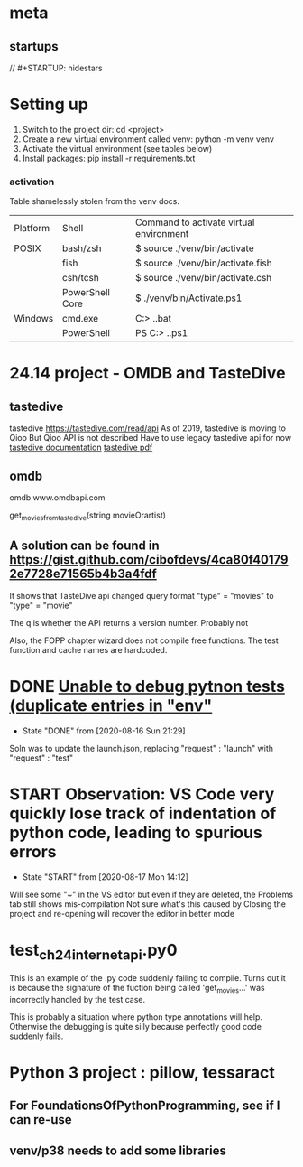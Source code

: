 * meta
** startups
//		#+STARTUP: hidestars	
#+SEQ_TODO: TODO(t!) START(s!) STUCK(k!) WAIT(w!) | DONE(d!) CANCEL(c!) DEFER(r!) ANSWER(n!)
* Setting up
1. Switch to the project dir: cd <project>
2. Create a new virtual environment called venv: python -m venv venv
3. Activate the virtual environment (see tables below)
4. Install packages: pip install -r requirements.txt

*** activation
Table shamelessly stolen from the venv docs.

| Platform | Shell           | Command to activate virtual environment |
| POSIX    | bash/zsh        | $ source ./venv/bin/activate            |
|          | fish            | $ source ./venv/bin/activate.fish       |
|          | csh/tcsh        | $ source ./venv/bin/activate.csh        |
|          | PowerShell Core | $ ./venv/bin/Activate.ps1               |
| Windows  | cmd.exe         | C:> .\venv\Scripts\activate.bat         |
|          | PowerShell      | PS C:> .\venv\Scripts\Activate.ps1      |

* 24.14 project - OMDB and TasteDive
** tastedive
 tastedive https://tastedive.com/read/api
    As of 2019, tastedive is moving to Qioo
    But Qioo API is not described
    Have to use legacy tastedive api for now
  [[https://tastedive-api-documentation.readthedocs.io/en/latest/endpoints.html#parameters][tastedive documentation]]
  [[https://readthedocs.org/projects/tastedive-api-documentation/downloads/pdf/latest/][tastedive pdf]]
** omdb
 omdb www.omdbapi.com
 
 get_movies_from_tastedive(string movieOrartist)
** A solution can be found in https://gist.github.com/cibofdevs/4ca80f401792e7728e71565b4b3a4fdf
It shows that TasteDive api changed query format
"type" = "movies" to "type" = "movie"

The q is whether the API returns a version number. Probably not

Also, the FOPP chapter wizard does not compile free functions. The test function and cache names are hardcoded.

* DONE [[https://github.com/microsoft/vscode-python/issues/10847][Unable to debug pytnon tests (duplicate entries in "env"]]
  - State "DONE"       from              [2020-08-16 Sun 21:29]
Soln was to update the launch.json, replacing "request" : "launch"
with "request" : "test"

* START Observation: VS Code very quickly lose track of indentation of python code, leading to spurious errors
  - State "START"      from              [2020-08-17 Mon 14:12]
Will see some "~" in the VS editor but even if they are deleted, the Problems tab still shows mis-compilation
Not sure what's this caused by
Closing the project and re-opening will recover the editor in better mode
* test_ch24_internet_api.py0
This is an example of the .py code suddenly failing to compile.
Turns out it is because the signature of the fuction being called 'get_movies...'
was incorrectly handled by the test case.

This is probably a situation where python type annotations will help.
Otherwise the debugging is quite silly because perfectly good code suddenly fails.
* Python 3 project : pillow, tessaract
** For FoundationsOfPythonProgramming, see if I can re-use
** venv/p38 needs to add some libraries
